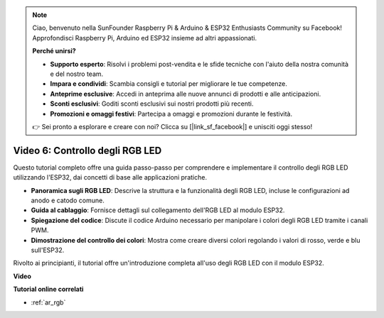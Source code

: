 .. note::

    Ciao, benvenuto nella SunFounder Raspberry Pi & Arduino & ESP32 Enthusiasts Community su Facebook! Approfondisci Raspberry Pi, Arduino ed ESP32 insieme ad altri appassionati.

    **Perché unirsi?**

    - **Supporto esperto**: Risolvi i problemi post-vendita e le sfide tecniche con l'aiuto della nostra comunità e del nostro team.
    - **Impara e condividi**: Scambia consigli e tutorial per migliorare le tue competenze.
    - **Anteprime esclusive**: Accedi in anteprima alle nuove annunci di prodotti e alle anticipazioni.
    - **Sconti esclusivi**: Goditi sconti esclusivi sui nostri prodotti più recenti.
    - **Promozioni e omaggi festivi**: Partecipa a omaggi e promozioni durante le festività.

    👉 Sei pronto a esplorare e creare con noi? Clicca su [|link_sf_facebook|] e unisciti oggi stesso!

Video 6: Controllo degli RGB LED
======================================

Questo tutorial completo offre una guida passo-passo per comprendere e implementare il controllo degli RGB LED utilizzando l'ESP32, dai concetti di base alle applicazioni pratiche.

* **Panoramica sugli RGB LED**: Descrive la struttura e la funzionalità degli RGB LED, incluse le configurazioni ad anodo e catodo comune.
* **Guida al cablaggio**: Fornisce dettagli sul collegamento dell'RGB LED al modulo ESP32.
* **Spiegazione del codice**: Discute il codice Arduino necessario per manipolare i colori degli RGB LED tramite i canali PWM.
* **Dimostrazione del controllo dei colori**: Mostra come creare diversi colori regolando i valori di rosso, verde e blu sull'ESP32.

Rivolto ai principianti, il tutorial offre un'introduzione completa all'uso degli RGB LED con il modulo ESP32.

**Video**

.. raw:: html

    <iframe width="700" height="500" src="https://www.youtube.com/embed/O_tk0itHccs?si=rO9GmMaJpdHvDuEY" title="YouTube video player" frameborder="0" allow="accelerometer; autoplay; clipboard-write; encrypted-media; gyroscope; picture-in-picture; web-share" allowfullscreen></iframe>

**Tutorial online correlati**

* :ref:`ar_rgb`
